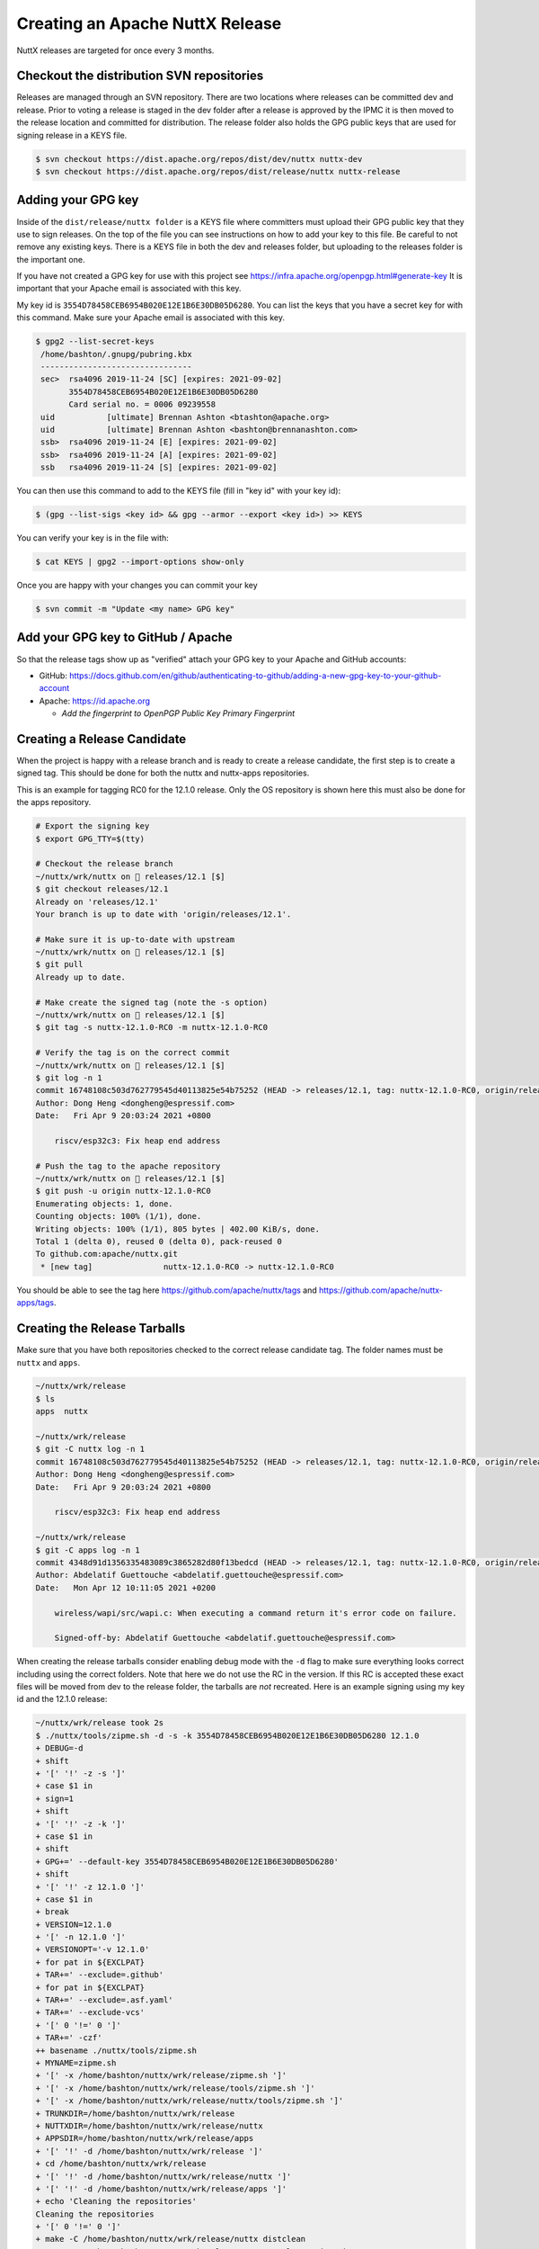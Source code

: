 ================================
Creating an Apache NuttX Release
================================

NuttX releases are targeted for once every 3 months.

Checkout the distribution SVN repositories
==========================================

Releases are managed through an SVN repository. There are two locations where
releases can be committed dev and release. Prior to voting a release is staged
in the dev folder after a release is approved by the IPMC it is then moved to
the release location and committed for distribution. The release folder also
holds the GPG public keys that are used for signing release in a KEYS file.

.. code-block:: console

  $ svn checkout https://dist.apache.org/repos/dist/dev/nuttx nuttx-dev
  $ svn checkout https://dist.apache.org/repos/dist/release/nuttx nuttx-release

Adding your GPG key
===================

Inside of the ``dist/release/nuttx folder`` is a KEYS file where committers must
upload their GPG public key that they use to sign releases. On the top of the
file you can see instructions on how to add your key to this file. Be careful to
not remove any existing keys. There is a KEYS file in both the dev and releases
folder, but uploading to the releases folder is the important one.

If you have not created a GPG key for use with this project see
https://infra.apache.org/openpgp.html#generate-key It is important that your
Apache email is associated with this key.

My key id is ``3554D78458CEB6954B020E12E1B6E30DB05D6280``. You can list the keys
that you have a secret key for with this command. Make sure your Apache email is
associated with this key.

.. code-block:: console

   $ gpg2 --list-secret-keys
    /home/bashton/.gnupg/pubring.kbx
    --------------------------------
    sec>  rsa4096 2019-11-24 [SC] [expires: 2021-09-02]
          3554D78458CEB6954B020E12E1B6E30DB05D6280
          Card serial no. = 0006 09239558
    uid           [ultimate] Brennan Ashton <btashton@apache.org>
    uid           [ultimate] Brennan Ashton <bashton@brennanashton.com>
    ssb>  rsa4096 2019-11-24 [E] [expires: 2021-09-02]
    ssb>  rsa4096 2019-11-24 [A] [expires: 2021-09-02]
    ssb   rsa4096 2019-11-24 [S] [expires: 2021-09-02]

You can then use this command to add to the KEYS file (fill in "key id" with your key id):

.. code-block:: console

   $ (gpg --list-sigs <key id> && gpg --armor --export <key id>) >> KEYS

You can verify your key is in the file with:

.. code-block:: console

   $ cat KEYS | gpg2 --import-options show-only

Once you are happy with your changes you can commit your key

.. code-block:: console

   $ svn commit -m "Update <my name> GPG key"

Add your GPG key to GitHub / Apache
===================================

So that the release tags show up as "verified" attach your GPG key to your
Apache and GitHub accounts:

* GitHub: https://docs.github.com/en/github/authenticating-to-github/adding-a-new-gpg-key-to-your-github-account

* Apache: https://id.apache.org

  * *Add the fingerprint to OpenPGP Public Key Primary Fingerprint*

Creating a Release Candidate
============================

When the project is happy with a release branch and is ready to create a release
candidate, the first step is to create a signed tag. This should be done for
both the nuttx and nuttx-apps repositories.

This is an example for tagging RC0 for the 12.1.0 release. Only the OS
repository is shown here this must also be done for the apps repository.

.. code-block:: console

   # Export the signing key
   $ export GPG_TTY=$(tty)

   # Checkout the release branch
   ~/nuttx/wrk/nuttx on  releases/12.1 [$] 
   $ git checkout releases/12.1
   Already on 'releases/12.1'
   Your branch is up to date with 'origin/releases/12.1'.

   # Make sure it is up-to-date with upstream
   ~/nuttx/wrk/nuttx on  releases/12.1 [$] 
   $ git pull
   Already up to date.

   # Make create the signed tag (note the -s option)
   ~/nuttx/wrk/nuttx on  releases/12.1 [$] 
   $ git tag -s nuttx-12.1.0-RC0 -m nuttx-12.1.0-RC0

   # Verify the tag is on the correct commit
   ~/nuttx/wrk/nuttx on  releases/12.1 [$] 
   $ git log -n 1
   commit 16748108c503d762779545d40113825e54b75252 (HEAD -> releases/12.1, tag: nuttx-12.1.0-RC0, origin/releases/12.1)
   Author: Dong Heng <dongheng@espressif.com>
   Date:   Fri Apr 9 20:03:24 2021 +0800

       riscv/esp32c3: Fix heap end address

   # Push the tag to the apache repository
   ~/nuttx/wrk/nuttx on  releases/12.1 [$] 
   $ git push -u origin nuttx-12.1.0-RC0
   Enumerating objects: 1, done.
   Counting objects: 100% (1/1), done.
   Writing objects: 100% (1/1), 805 bytes | 402.00 KiB/s, done.
   Total 1 (delta 0), reused 0 (delta 0), pack-reused 0
   To github.com:apache/nuttx.git
    * [new tag]               nuttx-12.1.0-RC0 -> nuttx-12.1.0-RC0

You should be able to see the tag here https://github.com/apache/nuttx/tags and
https://github.com/apache/nuttx-apps/tags.

Creating the Release Tarballs
=============================

Make sure that you have both repositories checked to the correct release
candidate tag. The folder names must be ``nuttx`` and ``apps``.

.. code-block:: console

   ~/nuttx/wrk/release 
   $ ls
   apps  nuttx

   ~/nuttx/wrk/release 
   $ git -C nuttx log -n 1
   commit 16748108c503d762779545d40113825e54b75252 (HEAD -> releases/12.1, tag: nuttx-12.1.0-RC0, origin/releases/12.1)
   Author: Dong Heng <dongheng@espressif.com>
   Date:   Fri Apr 9 20:03:24 2021 +0800

       riscv/esp32c3: Fix heap end address

   ~/nuttx/wrk/release 
   $ git -C apps log -n 1
   commit 4348d91d1356335483089c3865282d80f13bedcd (HEAD -> releases/12.1, tag: nuttx-12.1.0-RC0, origin/releases/12.1)
   Author: Abdelatif Guettouche <abdelatif.guettouche@espressif.com>
   Date:   Mon Apr 12 10:11:05 2021 +0200

       wireless/wapi/src/wapi.c: When executing a command return it's error code on failure.
       
       Signed-off-by: Abdelatif Guettouche <abdelatif.guettouche@espressif.com>

When creating the release tarballs consider enabling debug mode with the ``-d``
flag to make sure everything looks correct including using the correct folders.
Note that here we do not use the RC in the version. If this RC is accepted these
exact files will be moved from dev to the release folder, the tarballs are *not*
recreated. Here is an example signing using my key id and the 12.1.0 release:

.. code-block:: console

   ~/nuttx/wrk/release took 2s 
   $ ./nuttx/tools/zipme.sh -d -s -k 3554D78458CEB6954B020E12E1B6E30DB05D6280 12.1.0
   + DEBUG=-d
   + shift
   + '[' '!' -z -s ']'
   + case $1 in
   + sign=1
   + shift
   + '[' '!' -z -k ']'
   + case $1 in
   + shift
   + GPG+=' --default-key 3554D78458CEB6954B020E12E1B6E30DB05D6280'
   + shift
   + '[' '!' -z 12.1.0 ']'
   + case $1 in
   + break
   + VERSION=12.1.0
   + '[' -n 12.1.0 ']'
   + VERSIONOPT='-v 12.1.0'
   + for pat in ${EXCLPAT}
   + TAR+=' --exclude=.github'
   + for pat in ${EXCLPAT}
   + TAR+=' --exclude=.asf.yaml'
   + TAR+=' --exclude-vcs'
   + '[' 0 '!=' 0 ']'
   + TAR+=' -czf'
   ++ basename ./nuttx/tools/zipme.sh
   + MYNAME=zipme.sh
   + '[' -x /home/bashton/nuttx/wrk/release/zipme.sh ']'
   + '[' -x /home/bashton/nuttx/wrk/release/tools/zipme.sh ']'
   + '[' -x /home/bashton/nuttx/wrk/release/nuttx/tools/zipme.sh ']'
   + TRUNKDIR=/home/bashton/nuttx/wrk/release
   + NUTTXDIR=/home/bashton/nuttx/wrk/release/nuttx
   + APPSDIR=/home/bashton/nuttx/wrk/release/apps
   + '[' '!' -d /home/bashton/nuttx/wrk/release ']'
   + cd /home/bashton/nuttx/wrk/release
   + '[' '!' -d /home/bashton/nuttx/wrk/release/nuttx ']'
   + '[' '!' -d /home/bashton/nuttx/wrk/release/apps ']'
   + echo 'Cleaning the repositories'
   Cleaning the repositories
   + '[' 0 '!=' 0 ']'
   + make -C /home/bashton/nuttx/wrk/release/nuttx distclean
   + VERSIONSH=/home/bashton/nuttx/wrk/release/nuttx/tools/version.sh
   + '[' '!' -x /home/bashton/nuttx/wrk/release/nuttx/tools/version.sh ']'
   + /home/bashton/nuttx/wrk/release/nuttx/tools/version.sh -d -v 12.1.0 /home/bashton/nuttx/wrk/release/nuttx/.version
   + shift
   + '[' '!' -z -v ']'
   + case $1 in
   + shift
   + VERSION=12.1.0
   + shift
   + '[' '!' -z /home/bashton/nuttx/wrk/release/nuttx/.version ']'
   + case $1 in
   + break
   + OUTFILE=/home/bashton/nuttx/wrk/release/nuttx/.version
   + '[' -z 12.1.0 ']'
   + '[' -z 12.1.0 ']'
   + '[' -z /home/bashton/nuttx/wrk/release/nuttx/.version ']'
   ++ echo 12.1.0
   ++ cut -d. -f1
   + MAJOR=10
   + '[' X10 = X12.1.0 ']'
   ++ echo 12.1.0
   ++ cut -d. -f2
   + MINOR=1
   + '[' X12.1 = X12.1.0 ']'
   ++ echo 12.1.0
   ++ grep -Eo '[0-9]+\.[0-9]+\.[0-9]+'
   ++ cut -d. -f3
   + PATCH=0
   + '[' -z '' ']'
   ++ git -C /home/bashton/nuttx/wrk/release/nuttx/tools log --oneline -1
   ++ cut '-d ' -f1
   + BUILD=16748108c5
   + '[' -z 16748108c5 ']'
   ++ git -C /home/bashton/nuttx/wrk/release/nuttx/tools diff-index --name-only HEAD
   ++ head -1
   + '[' -n '' ']'
   + echo '#!/bin/bash'
   + echo ''
   + echo 'CONFIG_VERSION_STRING="12.1.0"'
   + echo CONFIG_VERSION_MAJOR=10
   + echo CONFIG_VERSION_MINOR=1
   + echo CONFIG_VERSION_PATCH=0
   + echo 'CONFIG_VERSION_BUILD="16748108c5"'
   + chmod 755 /home/bashton/nuttx/wrk/release/nuttx/.version
   + '[' -z 12.1.0 ']'
   + NUTTX_TARNAME=apache-nuttx-12.1.0.tar
   + APPS_TARNAME=apache-nuttx-apps-12.1.0.tar
   + NUTTX_ZIPNAME=apache-nuttx-12.1.0.tar.gz
   + APPS_ZIPNAME=apache-nuttx-apps-12.1.0.tar.gz
   + NUTTX_ASCNAME=apache-nuttx-12.1.0.tar.gz.asc
   + APPS_ASCNAME=apache-nuttx-apps-12.1.0.tar.gz.asc
   + NUTTX_SHANAME=apache-nuttx-12.1.0.tar.gz.sha512
   + APPS_SHANAME=apache-nuttx-apps-12.1.0.tar.gz.sha512
   + '[' -f apache-nuttx-12.1.0.tar ']'
   + '[' -f apache-nuttx-12.1.0.tar.gz ']'
   + echo 'Removing /home/bashton/nuttx/wrk/release/apache-nuttx-12.1.0.tar.gz'
   Removing /home/bashton/nuttx/wrk/release/apache-nuttx-12.1.0.tar.gz
   + rm -f apache-nuttx-12.1.0.tar.gz
   + '[' -f apache-nuttx-apps-12.1.0.tar ']'
   + '[' -f apache-nuttx-apps-12.1.0.tar.gz ']'
   + '[' -f apache-nuttx-12.1.0.tar.gz.asc ']'
   + '[' -f apache-nuttx-apps-12.1.0.tar.gz.asc ']'
   + '[' -f apache-nuttx-12.1.0.tar.gz.sha512 ']'
   + '[' -f apache-nuttx-apps-12.1.0.tar.gz.sha512 ']'
   + echo 'Archiving and zipping nuttx/'
   Archiving and zipping nuttx/
   ++ basename /home/bashton/nuttx/wrk/release/nuttx
   + tar --exclude=.github --exclude=.asf.yaml --exclude-vcs -czf apache-nuttx-12.1.0.tar.gz nuttx
   + echo 'Archiving and zipping apps/'
   Archiving and zipping apps/
   ++ basename /home/bashton/nuttx/wrk/release/apps
   + tar --exclude=.github --exclude=.asf.yaml --exclude-vcs -czf apache-nuttx-apps-12.1.0.tar.gz apps
   + echo 'Creating the hashes'
   Creating the hashes
   + sha512sum apache-nuttx-12.1.0.tar.gz
   + sha512sum apache-nuttx-apps-12.1.0.tar.gz
   + '[' 1 '!=' 0 ']'
   + echo 'Signing the tarballs'
   Signing the tarballs
   + gpg -sab --default-key 3554D78458CEB6954B020E12E1B6E30DB05D6280 apache-nuttx-12.1.0.tar.gz
   gpg: using "3554D78458CEB6954B020E12E1B6E30DB05D6280" as default secret key for signing
   + gpg -sab --default-key 3554D78458CEB6954B020E12E1B6E30DB05D6280 apache-nuttx-apps-12.1.0.tar.gz
   gpg: using "3554D78458CEB6954B020E12E1B6E30DB05D6280" as default secret key for signing
   + cd /home/bashton/nuttx/wrk/release/nuttx

   ~/nuttx/wrk/release took 6s 
   $ ls
   apache-nuttx-12.1.0.tar.gz      apache-nuttx-12.1.0.tar.gz.sha512  apache-nuttx-apps-12.1.0.tar.gz.asc     apps
   apache-nuttx-12.1.0.tar.gz.asc  apache-nuttx-apps-12.1.0.tar.gz    apache-nuttx-apps-12.1.0.tar.gz.sha512  nuttx

Check the release artifacts
===========================

Prior to uploading the artifacts it is a good idea to make sure that they pass a
sanity check. You can do this by running the ``nuttx/tools/checkrelease.sh``
script on them. This will only use the GPG keys at
https://dist.apache.org/repos/dist/dev/nuttx/KEYS so make sure.

.. code-block:: console

   ~/nuttx/wrk/release 
   $ ./nuttx/tools/checkrelease.sh --dir ./
   gpg: directory '/tmp/nuttx-checkrelease/.gnupg' created
   gpg: keybox '/tmp/nuttx-checkrelease/.gnupg/pubring.kbx' created
   gpg: /tmp/nuttx-checkrelease/.gnupg/trustdb.gpg: trustdb created
   gpg: key E1B6E30DB05D6280: public key "Brennan Ashton <btashton@apache.org>" imported
   gpg: Total number processed: 1
   gpg:               imported: 1
    OK: https://dist.apache.org/repos/dist/dev/nuttx/KEYS is imported.
   Checking apache-nuttx-12.1.0.tar.gz sha512...
    OK: apache-nuttx-12.1.0.tar.gz sha512 hash matches.

   Checking apache-nuttx-12.1.0.tar.gz GPG signature:
   gpg: Signature made Sat 17 Apr 2021 08:02:29 PM PDT
   gpg:                using RSA key 66C4832A165ECC9354895A209750ED7E692B99E2
   gpg: Good signature from "Brennan Ashton <btashton@apache.org>" [unknown]
   gpg:                 aka "Brennan Ashton <bashton@brennanashton.com>" [unknown]
   gpg: WARNING: This key is not certified with a trusted signature!
   gpg:          There is no indication that the signature belongs to the owner.
   Primary key fingerprint: 3554 D784 58CE B695 4B02  0E12 E1B6 E30D B05D 6280
        Subkey fingerprint: 66C4 832A 165E CC93 5489  5A20 9750 ED7E 692B 99E2
    OK: apache-nuttx-12.1.0.tar.gz gpg signature matches.

   Checking apache-nuttx-12.1.0.tar.gz for required files:
    OK: all required files exist in nuttx.

   Checking apache-nuttx-apps-12.1.0.tar.gz sha512...
    OK: apache-nuttx-apps-12.1.0.tar.gz sha512 hash matches.

   Checking apache-nuttx-apps-12.1.0.tar.gz GPG signature:
   gpg: Signature made Sat 17 Apr 2021 08:02:30 PM PDT
   gpg:                using RSA key 66C4832A165ECC9354895A209750ED7E692B99E2
   gpg: Good signature from "Brennan Ashton <btashton@apache.org>" [unknown]
   gpg:                 aka "Brennan Ashton <bashton@brennanashton.com>" [unknown]
   gpg: WARNING: This key is not certified with a trusted signature!
   gpg:          There is no indication that the signature belongs to the owner.
   Primary key fingerprint: 3554 D784 58CE B695 4B02  0E12 E1B6 E30D B05D 6280
        Subkey fingerprint: 66C4 832A 165E CC93 5489  5A20 9750 ED7E 692B 99E2
    OK: apache-nuttx-apps-12.1.0.tar.gz gpg signature matches.

   Checking apache-nuttx-apps-12.1.0.tar.gz for required files:
    OK: all required files exist in apps.

   Trying to build nuttx sim:nsh...
    OK: we were able to build sim:nsh.

Staging the release candidate
=============================

To stage a release a new folder should be created under
https://dist.apache.org/repos/dist/dev/nuttx for the release candidate and these
release artifacts should be copied there:

.. code-block:: console

    apache-nuttx-<version>.tar.gz      apache-nuttx-<version>.tar.gz.sha512  apache-nuttx-apps-<version>.tar.gz.asc
    apache-nuttx-<version>.tar.gz.asc  apache-nuttx-apps-<version>.tar.gz    apache-nuttx-apps-<version>.tar.gz.sha512

If you checked that svn repository out as shown earlier as nuttx-dev. This
should be done like this:

.. code-block:: console

   ~/nuttx/svn/nuttx-dev 
   $ mkdir 12.1.0-RC0
   
   ~/nuttx/svn/nuttx-dev 
   $ cp -v ../../wrk/release/apache-{nuttx,nuttx-apps}-12.1.0.tar.gz* ./12.1.0-RC0/
   '../../wrk/release/apache-nuttx-12.1.0.tar.gz' -> './12.1.0-RC0/apache-nuttx-12.1.0.tar.gz'
   '../../wrk/release/apache-nuttx-12.1.0.tar.gz.asc' -> './12.1.0-RC0/apache-nuttx-12.1.0.tar.gz.asc'
   '../../wrk/release/apache-nuttx-12.1.0.tar.gz.sha512' -> './12.1.0-RC0/apache-nuttx-12.1.0.tar.gz.sha512'
   '../../wrk/release/apache-nuttx-apps-12.1.0.tar.gz' -> './12.1.0-RC0/apache-nuttx-apps-12.1.0.tar.gz'
   '../../wrk/release/apache-nuttx-apps-12.1.0.tar.gz.asc' -> './12.1.0-RC0/apache-nuttx-apps-12.1.0.tar.gz.asc'
   '../../wrk/release/apache-nuttx-apps-12.1.0.tar.gz.sha512' -> './12.1.0-RC0/apache-nuttx-apps-12.1.0.tar.gz.sha512'

Then commit these files:

.. code-block:: console

   ~/nuttx/svn/nuttx-dev 
   $ svn status
   ?       12.1.0-RC0
   
   ~/nuttx/svn/nuttx-dev 
   $ svn add 12.1.0-RC0/
   A         12.1.0-RC0
   A         12.1.0-RC0/apache-nuttx-12.1.0.tar.gz.sha512
   A         12.1.0-RC0/apache-nuttx-apps-12.1.0.tar.gz.sha512
   A  (bin)  12.1.0-RC0/apache-nuttx-12.1.0.tar.gz.asc
   A  (bin)  12.1.0-RC0/apache-nuttx-apps-12.1.0.tar.gz.asc
   A  (bin)  12.1.0-RC0/apache-nuttx-12.1.0.tar.gz
   A  (bin)  12.1.0-RC0/apache-nuttx-apps-12.1.0.tar.gz
   
   ~/nuttx/svn/nuttx-dev 
   $ svn commit -m "Staging apache-nuttx-12.1.0-RC0"

Verify the release exists under https://dist.apache.org/repos/dist/dev/nuttx/

Call for a Community Vote
=========================

To do this send an email that looks something like this:

.. code-block:: text

   Subject: [VOTE] Apache NuttX 12.1.0 RC0 release
   To: dev@nuttx.apache.org

   Hello all,
   Apache NuttX 12.1.0 RC0 has been staged under [1] and it's
   time to vote on accepting it for release. If approved we will seek
   final release approval from the IPMC. Voting will be open for 72hr.

   A minimum of 3 binding +1 votes and more binding +1 than binding -1 are
   required to pass.

   The Apache requirements for approving a release can be found here [3]
   "Before voting +1 [P]PMC members are required to download the signed
   source code package, compile it as provided, and test the resulting
   executable on their own platform, along with also verifying that the
   package meets the requirements of the ASF policy on releases."

   A document to walk through some of this process has been published on
   our project wiki and can be found here [4].

   [ ] +1 accept (indicate what you validated - e.g. performed the non-RM
   items in [4])
   [ ] -1 reject (explanation required)

   Thank you all,
   <Release Manager>

   SCM Information:
     Release tag: nuttx-12.1.0-RC0
     Hash for the release nuttx tag: <GIT HASH>
     Hash for the release nuttx-apps tag: <GIT HASH>

   [1] https://dist.apache.org/repos/dist/dev/nuttx/12.1.0-RC0/
   [2] https://raw.githubusercontent.com/apache/nuttx/nuttx-12.1.0-RC0/ReleaseNotes
   [3] https://www.apache.org/dev/release.html#approving-a-release
   [4] https://cwiki.apache.org/confluence/display/NUTTX/Validating+a+staged+Release

After the voting requirements have been met (see the email text) the release an
email is sent closing out the voting.

Example text for that email is here. Note you will have to fill in the vote
count and an archive link to the voting thread. The best way to find the link is
here https://lists.apache.org/list.html?dev@nuttx.apache.org

.. code-block:: text

   Subject: [RESULTS][VOTE] Release Apache NuttX 12.1.0 [RC0]
   To: dev@nuttx.apache.org
   
   Hi all,
   
   The vote to release Apache NuttX 12.1.0-rc0 is now closed.
   Thanks to those that took the time to review and vote.
   
   The release has passed with 4 +1 (binding) votes and no 0 or -1 votes.
   
   Binding:
   +1 Lup Yuen Lee
   +1 Roberto Bucher
   +1 Tomek CEDRO
   +1 Alin Jerpelea
   
   Non binding
   +1 Filipe Cavalcanti
   
   Vote thread
   https://lists.apache.org/thread.html/r75faed90e03c7e7a07ff79988bb0586eec224905144f34e99333e9cd%40%3Cgeneral..apache.org%3E
   
   We will proceed with the official release of 12.1.0.

If the vote does not pass bring the feedback to the community and start the
release process again with a new RC.

Staging the release
===================

With the release approved you can now copy the release artifacts to the release
repository. Note it no longer has an RC in the folder name.

.. code-block:: console

   ~/nuttx/svn 
   $ cp -r nuttx-dev/12.1.0-RC0 nuttx-release/12.1.0
   
   ~/nuttx/svn 
   $ cd nuttx-release/
   
   ~/nuttx/svn/nuttx-release 
   $ svn status
   ?       12.1.0
   
   ~/nuttx/svn/nuttx-release 
   $ svn add 12.1.0
   A         12.1.0
   A  (bin)  12.1.0/apache-nuttx-12.1.0.tar.gz
   A  (bin)  12.1.0/apache-nuttx-apps-12.1.0.tar.gz
   A         12.1.0/apache-nuttx-12.1.0.tar.gz.sha512
   A         12.1.0/apache-nuttx-apps-12.1.0.tar.gz.sha512
   A  (bin)  12.1.0/apache-nuttx-12.1.0.tar.gz.asc
   A  (bin)  12.1.0/apache-nuttx-apps-12.1.0.tar.gz.asc
   $ svn commit -m "Releasing apache-nuttx-12.1.0"

At this point you should see the release at
https://dist.apache.org/repos/dist/release/nuttx/

Create release tags
===================

Create non RC tags the same way it was done for the RC tags on both
repositories:

.. code-block:: console

   # Export the signing key
   $ export GPG_TTY=$(tty)
   
   ~/nuttx/wrk/nuttx on  releases/12.1 [$] 
   $ git checkout releases/12.1
   Already on 'releases/12.1'
   Your branch is up to date with 'origin/releases/12.1'.
   
   # Make sure it is up-to-date with upstream
   ~/nuttx/wrk/nuttx on  releases/12.1 [$] 
   $ git pull
   Already up to date.
   
   # Make create the signed tag (note the -s option)
   ~/nuttx/wrk/nuttx on  releases/12.1 [$] 
   $ git tag -s nuttx-12.1.0 -m nuttx-12.1.0
   
   # Check that botht the RC and non RC tags exist on the commit
   ~/nuttx/wrk/release/nuttx on  releases/12.1 [$] took 4s 
   $ git log -n 1
   commit 16748108c503d762779545d40113825e54b75252 (HEAD -> releases/12.1, tag: nuttx-12.1.0-RC0, tag: nuttx-12.1.0, origin/releases/12.1)
   Author: Dong Heng <dongheng@espressif.com>
   Date:   Fri Apr 9 20:03:24 2021 +0800
   
       riscv/esp32c3: Fix heap end address
   
   # Push the tag
   ~/nuttx/wrk/release/nuttx on  releases/12.1 [$] 
   $  git push -u origin nuttx-12.1.0
   Enumerating objects: 1, done.
   Counting objects: 100% (1/1), done.
   Writing objects: 100% (1/1), 805 bytes | 402.00 KiB/s, done.
   Total 1 (delta 0), reused 0 (delta 0), pack-reused 0
   To github.com:apache/nuttx.git
    * [new tag]               nuttx-12.1.0 -> nuttx-12.1.0

You should be able to see the tag here https://github.com/apache/nuttx/tags and
https://github.com/apache/nuttx-apps/tags

Create a PR to add the Release to the Website
=============================================

This should include the release notes and also the metadata for downloading the
release. An example of this is here apache/nuttx-website#39 After 48hrs from
committing to the release SVN the distribution mirrors should have synced and
this can now be merged.

10min or so after the merge you should see the release here
https://nuttx.apache.org/download/

Send the release email out
==========================

Once the website shows the release you can now send the release announcement
out. Here is an example of that email. Note we must wait 48hr after the SVN
commit before sending this.

.. code-block:: text

   Subject: [ANNOUNCE] Apache NuttX 12.1.0 released
   To: dev@nuttx.apache.org

   The Apache NuttX project team is proud to announce
   Apache NuttX 12.1.0 has been released.

   The release artifacts and Release Notes can be found at:
   https://nuttx.apache.org/download/
   https://nuttx.apache.org/releases/12.1.0/

   Thanks,
   <Release Manager>
   on behalf of Apache NuttX PPMC
